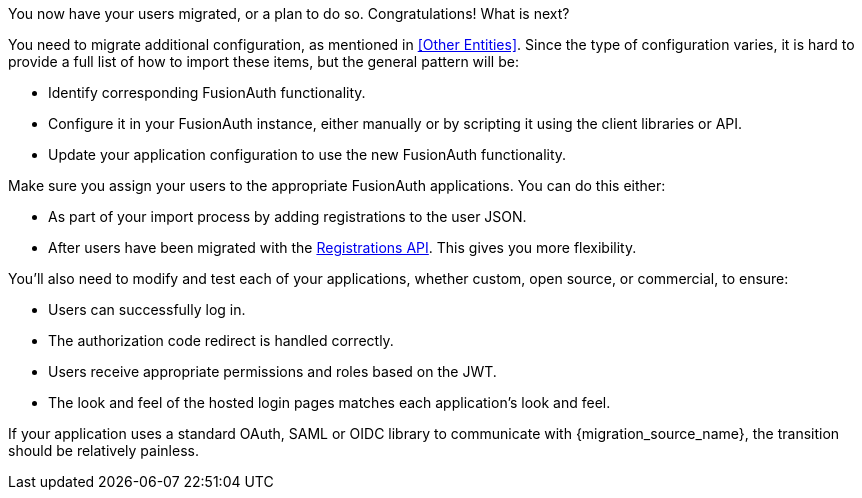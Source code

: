 You now have your users migrated, or a plan to do so. Congratulations! What is next?

You need to migrate additional configuration, as mentioned in <<Other Entities>>. Since the type of configuration varies, it is hard to provide a full list of how to import these items, but the general pattern will be:

* Identify corresponding FusionAuth functionality.
* Configure it in your FusionAuth instance, either manually or by scripting it using the client libraries or API.
* Update your application configuration to use the new FusionAuth functionality.

Make sure you assign your users to the appropriate FusionAuth applications. You can do this either:

* As part of your import process by adding registrations to the user JSON.
* After users have been migrated with the link:/docs/v1/tech/apis/registrations/[Registrations API]. This gives you more flexibility.

You'll also need to modify and test each of your applications, whether custom, open source, or commercial, to ensure:

* Users can successfully log in.
* The authorization code redirect is handled correctly.
* Users receive appropriate permissions and roles based on the JWT.
* The look and feel of the hosted login pages matches each application's look and feel.

If your application uses a standard OAuth, SAML or OIDC library to communicate with {migration_source_name}, the transition should be relatively painless.

